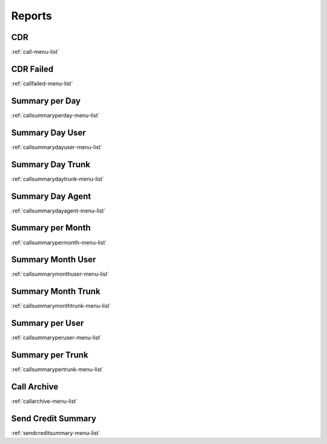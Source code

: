 *******
Reports
*******


CDR
***
:ref:`call-menu-list`


CDR Failed
**********
:ref:`callfailed-menu-list`


Summary per Day
***************
:ref:`callsummaryperday-menu-list`


Summary Day User
****************
:ref:`callsummarydayuser-menu-list`


Summary Day Trunk
*****************
:ref:`callsummarydaytrunk-menu-list`


Summary Day Agent
*****************
:ref:`callsummarydayagent-menu-list`


Summary per Month
*****************
:ref:`callsummarypermonth-menu-list`


Summary Month User
******************
:ref:`callsummarymonthuser-menu-list`


Summary Month Trunk
*******************
:ref:`callsummarymonthtrunk-menu-list`


Summary per User
****************
:ref:`callsummaryperuser-menu-list`


Summary per Trunk
*****************
:ref:`callsummarypertrunk-menu-list`


Call Archive
************
:ref:`callarchive-menu-list`


Send Credit Summary
*******************
:ref:`sendcreditsummary-menu-list`


